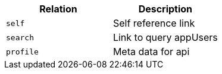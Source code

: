 |===
|Relation|Description

|`+self+`
|Self reference link

|`+search+`
|Link to query appUsers

|`+profile+`
|Meta data for api

|===